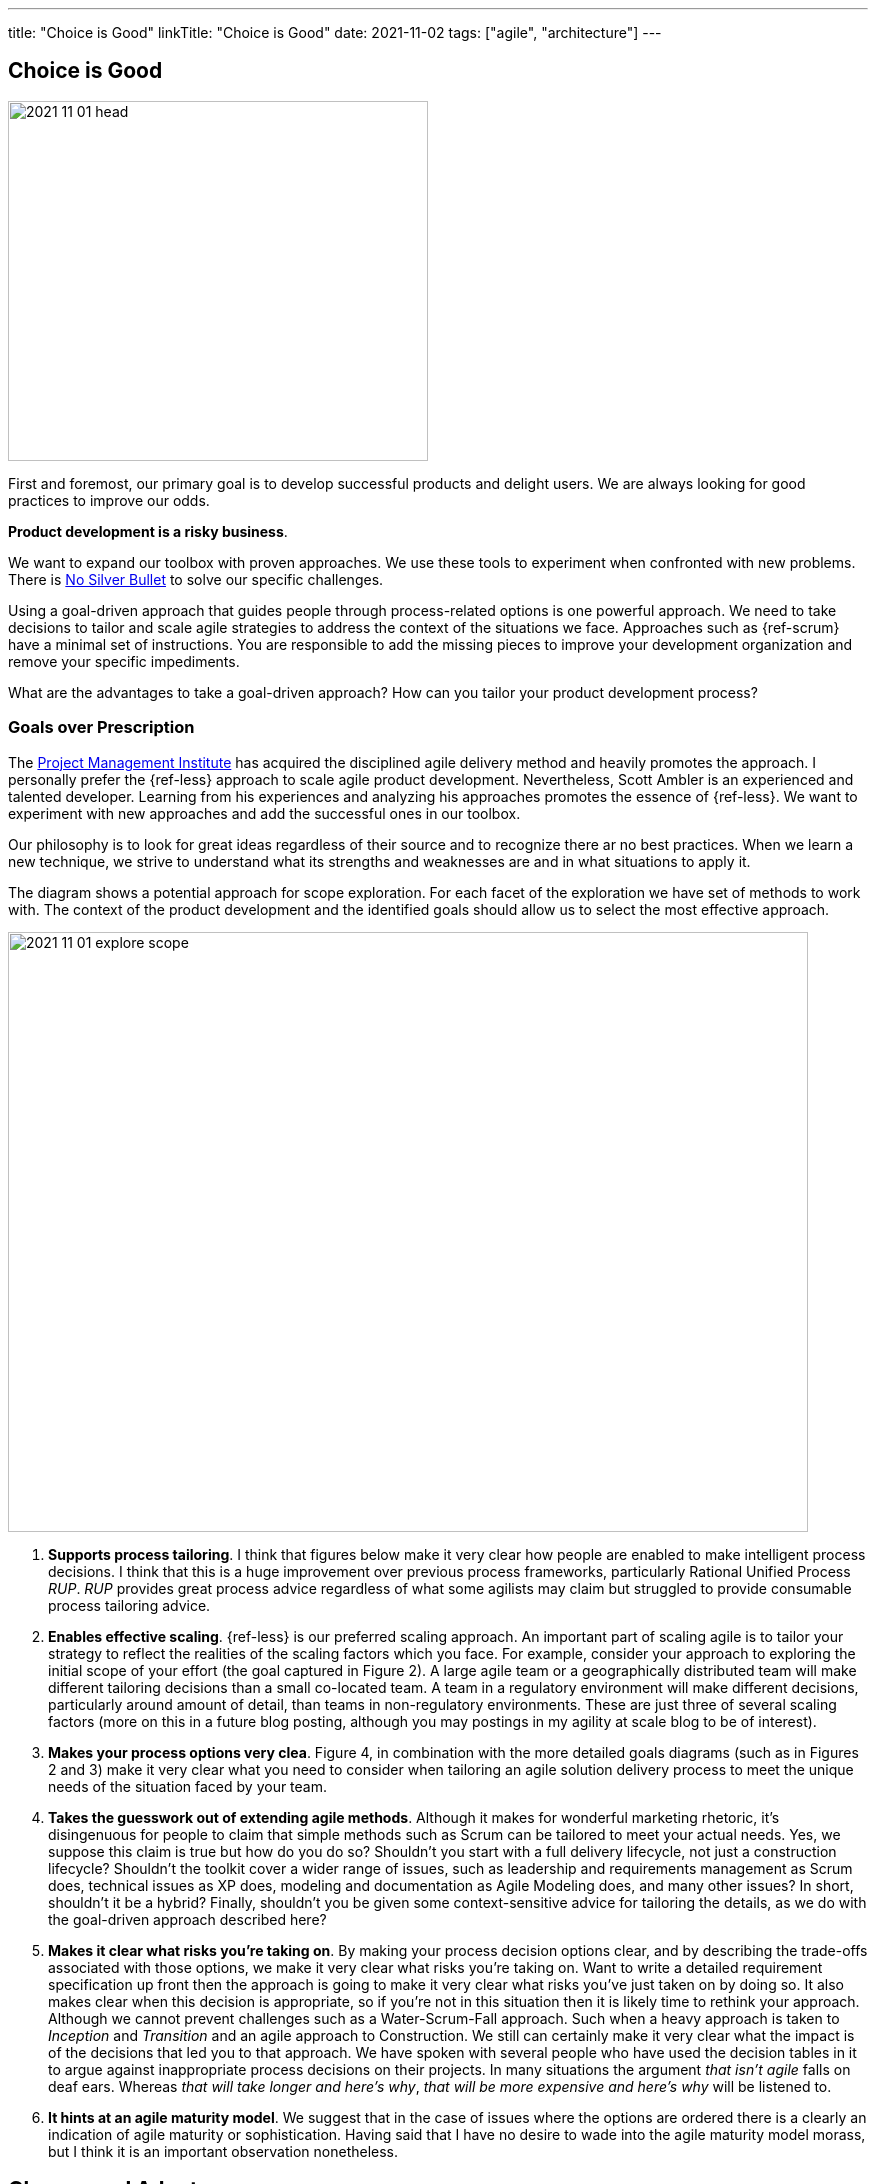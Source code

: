 ---
title: "Choice is Good"
linkTitle: "Choice is Good"
date: 2021-11-02
tags: ["agile", "architecture"]
---

== Choice is Good
:author: Marcel Baumann
:email: <marcel.baumann@tangly.net>
:homepage: https://www.tangly.net/
:company: https://www.tangly.net/[tangly llc]

image::2021-11-01-head.jpg[width=420,height=360,role=left]

First and foremost, our primary goal is to develop successful products and delight users.
We are always looking for good practices to improve our odds.

*Product development is a risky business*.

We want to expand our toolbox with proven approaches.
We use these tools to experiment when confronted with new problems.
There is https://en.wikipedia.org/wiki/No_Silver_Bullet[No Silver Bullet] to solve our specific challenges.

Using a goal-driven approach that guides people through process-related options is one powerful approach.
We need to take decisions to tailor and scale agile strategies to address the context of the situations we face.
Approaches such as {ref-scrum} have a minimal set of instructions.
You are responsible to add the missing pieces to improve your development organization and remove your specific impediments.

What are the advantages to take a goal-driven approach?
How can you tailor your product development process?


=== Goals over Prescription

The https://www.pmi.org[Project Management Institute] has acquired the disciplined agile delivery method and heavily promotes the approach.
I personally prefer the {ref-less} approach to scale agile product development.
Nevertheless, Scott Ambler is an experienced and talented developer.
Learning from his experiences and analyzing his approaches promotes the essence of {ref-less}.
We want to experiment with new approaches and add the successful ones in our toolbox.

Our philosophy is to look for great ideas regardless of their source and to recognize there ar no best practices.
When we learn a new technique, we strive to understand what its strengths and weaknesses are and in what situations to apply it.

The diagram shows a potential approach for scope exploration.
For each facet of the exploration we have set of methods to work with.
The context of the product development and the identified goals should allow us to select the most effective approach.

image::2021-11-01-explore-scope.jpg[width=800,height=600,role=center]

. *Supports process tailoring*.
I think that figures below make it very clear how people are enabled to make intelligent process decisions.
I think that this is a huge improvement over previous process frameworks, particularly Rational Unified Process _RUP_.
_RUP_ provides great process advice regardless of what some agilists may claim but struggled to provide consumable process tailoring advice.
. *Enables effective scaling*.  {ref-less} is our preferred scaling approach.
An important part of scaling agile is to tailor your strategy to reflect the realities of the scaling factors which you face.
For example, consider your approach to exploring the initial scope of your effort (the goal captured in Figure 2).
A large agile team or a geographically distributed team will make different tailoring decisions than a small co-located team.
A team in a regulatory environment will make different decisions, particularly around amount of detail, than teams in non-regulatory environments.
These are just three of several scaling factors (more on this in a future blog posting, although you may postings in my agility at scale blog to be of interest).
. *Makes your process options very clea*.
Figure 4, in combination with the more detailed goals diagrams (such as in Figures 2 and 3) make it very clear what you need to consider when tailoring an agile solution delivery process to meet the unique needs of the situation faced by your team.
. *Takes the guesswork out of extending agile methods*.
Although it makes for wonderful marketing rhetoric, it’s disingenuous for people to claim that simple methods such as Scrum can be tailored to meet your actual needs.
Yes, we suppose this claim is true but how do you do so?
Shouldn’t you start with a full delivery lifecycle, not just a construction lifecycle?
Shouldn’t the toolkit cover a wider range of issues, such as leadership and requirements management as Scrum does, technical issues as XP does, modeling and documentation as Agile Modeling does, and many other issues?
In short, shouldn’t it be a hybrid?
Finally, shouldn’t you be given some context-sensitive advice for tailoring the details, as we do with the goal-driven approach described here?
. *Makes it clear what risks you’re taking on*.
By making your process decision options clear, and by describing the trade-offs associated with those options, we make it very clear what risks you’re taking on.
Want to write a detailed requirement specification up front then the approach is going to make it very clear what risks you’ve just taken on by doing so.
It also makes clear when this decision is appropriate, so if you’re not in this situation then it is likely time to rethink your approach.
Although we cannot prevent challenges such as a Water-Scrum-Fall approach.
Such when a heavy approach is taken to _Inception_ and _Transition_ and an agile approach to Construction.
We still can certainly make it very clear what the impact is of the decisions that led you to that approach.
We have spoken with several people who have used the decision tables in it to argue against inappropriate process decisions on their projects.
In many situations the argument _that isn’t agile_ falls on deaf ears.
Whereas _that will take longer and here’s why_, _that will be more expensive and here’s why_ will be listened to.
. *It hints at an agile maturity model*.
We suggest that in the case of issues where the options are ordered there is a clearly an indication of agile maturity or sophistication.
Having said that I have no desire to wade into the agile maturity model morass, but I think it is an important observation nonetheless.

== Change and Adapt

Acknowledge that goals and priorities will shift during the product lifetime.

image::2021-11-01-change-scope.jpg[width=600,height=600,role=left]

The palette of approaches for a facet of your process was exemplary showed above.
You should explore solutions for all your process steps to continuously improve.
